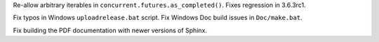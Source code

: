 .. bpo: 31641
.. date: 2017-10-03-01-05-11
.. nonce: vlQEq5
.. release date: 2017-10-03
.. section: Library

Re-allow arbitrary iterables in ``concurrent.futures.as_completed()``. Fixes
regression in 3.6.3rc1.

..

.. bpo: 31662
.. date: 2017-10-03-01-06-24
.. nonce: 8l2jEz
.. section: Build

Fix typos in Windows ``uploadrelease.bat`` script. Fix Windows Doc build
issues in ``Doc/make.bat``.

..

.. bpo: 31423
.. date: 2017-10-03-01-01-52
.. nonce: uKvPYA
.. section: Build

Fix building the PDF documentation with newer versions of Sphinx.

